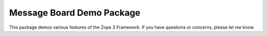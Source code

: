 ==========================
Message Board Demo Package
==========================

This package demos various features of the Zope 3 Framework. If you 
have questions or concerns, please let me know. 
